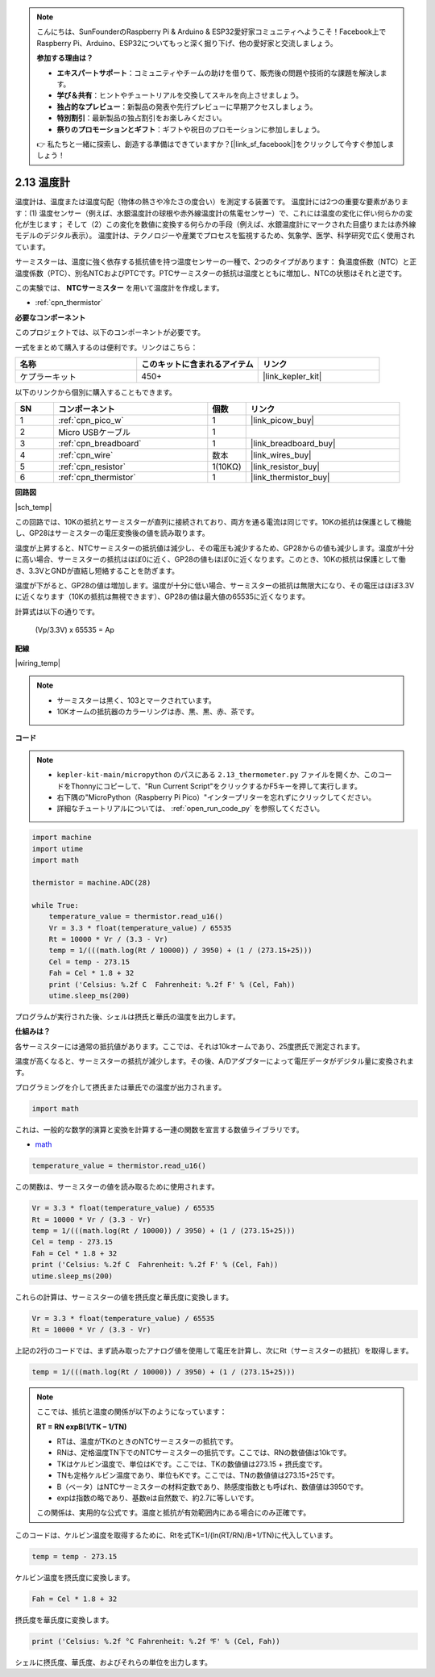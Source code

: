 .. note::

    こんにちは、SunFounderのRaspberry Pi & Arduino & ESP32愛好家コミュニティへようこそ！Facebook上でRaspberry Pi、Arduino、ESP32についてもっと深く掘り下げ、他の愛好家と交流しましょう。

    **参加する理由は？**

    - **エキスパートサポート**：コミュニティやチームの助けを借りて、販売後の問題や技術的な課題を解決します。
    - **学び＆共有**：ヒントやチュートリアルを交換してスキルを向上させましょう。
    - **独占的なプレビュー**：新製品の発表や先行プレビューに早期アクセスしましょう。
    - **特別割引**：最新製品の独占割引をお楽しみください。
    - **祭りのプロモーションとギフト**：ギフトや祝日のプロモーションに参加しましょう。

    👉 私たちと一緒に探索し、創造する準備はできていますか？[|link_sf_facebook|]をクリックして今すぐ参加しましょう！

.. _py_temp:

2.13 温度計
===========================

温度計は、温度または温度勾配（物体の熱さや冷たさの度合い）を測定する装置です。
温度計には2つの重要な要素があります：(1) 温度センサー（例えば、水銀温度計の球根や赤外線温度計の焦電センサー）で、これには温度の変化に伴い何らかの変化が生じます；
そして（2）この変化を数値に変換する何らかの手段（例えば、水銀温度計にマークされた目盛りまたは赤外線モデルのデジタル表示）。
温度計は、テクノロジーや産業でプロセスを監視するため、気象学、医学、科学研究で広く使用されています。

サーミスターは、温度に強く依存する抵抗値を持つ温度センサーの一種で、2つのタイプがあります：
負温度係数（NTC）と正温度係数（PTC）、別名NTCおよびPTCです。PTCサーミスターの抵抗は温度とともに増加し、NTCの状態はそれと逆です。

この実験では、 **NTCサーミスター** を用いて温度計を作成します。

* :ref:`cpn_thermistor`

**必要なコンポーネント**

このプロジェクトでは、以下のコンポーネントが必要です。

一式をまとめて購入するのは便利です。リンクはこちら：

.. list-table::
    :widths: 20 20 20
    :header-rows: 1

    *   - 名称
        - このキットに含まれるアイテム
        - リンク
    *   - ケプラーキット
        - 450+
        - |link_kepler_kit|

以下のリンクから個別に購入することもできます。

.. list-table::
    :widths: 5 20 5 20
    :header-rows: 1

    *   - SN
        - コンポーネント
        - 個数
        - リンク
    *   - 1
        - :ref:`cpn_pico_w`
        - 1
        - |link_picow_buy|
    *   - 2
        - Micro USBケーブル
        - 1
        - 
    *   - 3
        - :ref:`cpn_breadboard`
        - 1
        - |link_breadboard_buy|
    *   - 4
        - :ref:`cpn_wire`
        - 数本
        - |link_wires_buy|
    *   - 5
        - :ref:`cpn_resistor`
        - 1(10KΩ)
        - |link_resistor_buy|
    *   - 6
        - :ref:`cpn_thermistor`
        - 1
        - |link_thermistor_buy|

**回路図**

|sch_temp|

この回路では、10Kの抵抗とサーミスターが直列に接続されており、両方を通る電流は同じです。10Kの抵抗は保護として機能し、GP28はサーミスターの電圧変換後の値を読み取ります。

温度が上昇すると、NTCサーミスターの抵抗値は減少し、その電圧も減少するため、GP28からの値も減少します。温度が十分に高い場合、サーミスターの抵抗はほぼ0に近く、GP28の値もほぼ0に近くなります。このとき、10Kの抵抗は保護として働き、3.3VとGNDが直結し短絡することを防ぎます。

温度が下がると、GP28の値は増加します。温度が十分に低い場合、サーミスターの抵抗は無限大になり、その電圧はほぼ3.3Vに近くなります（10Kの抵抗は無視できます）、GP28の値は最大値の65535に近くなります。

計算式は以下の通りです。

    (Vp/3.3V) x 65535 = Ap


**配線**

|wiring_temp|



.. note::
    * サーミスターは黒く、103とマークされています。
    * 10Kオームの抵抗器のカラーリングは赤、黒、黒、赤、茶です。

**コード**

.. note::

    * ``kepler-kit-main/micropython`` のパスにある ``2.13_thermometer.py`` ファイルを開くか、このコードをThonnyにコピーして、"Run Current Script"をクリックするかF5キーを押して実行します。

    * 右下隅の"MicroPython（Raspberry Pi Pico）"インタープリターを忘れずにクリックしてください。

    * 詳細なチュートリアルについては、 :ref:`open_run_code_py` を参照してください。

.. code-block:: python

    import machine
    import utime
    import math

    thermistor = machine.ADC(28)  

    while True:
        temperature_value = thermistor.read_u16()
        Vr = 3.3 * float(temperature_value) / 65535
        Rt = 10000 * Vr / (3.3 - Vr)
        temp = 1/(((math.log(Rt / 10000)) / 3950) + (1 / (273.15+25)))
        Cel = temp - 273.15
        Fah = Cel * 1.8 + 32
        print ('Celsius: %.2f C  Fahrenheit: %.2f F' % (Cel, Fah))
        utime.sleep_ms(200)

プログラムが実行された後、シェルは摂氏と華氏の温度を出力します。

**仕組みは？**

各サーミスターには通常の抵抗値があります。ここでは、それは10kオームであり、25度摂氏で測定されます。

温度が高くなると、サーミスターの抵抗が減少します。その後、A/Dアダプターによって電圧データがデジタル量に変換されます。

プログラミングを介して摂氏または華氏での温度が出力されます。

.. code-block:: python

    import math 

これは、一般的な数学的演算と変換を計算する一連の関数を宣言する数値ライブラリです。

* `math <https://docs.micropython.org/en/latest/library/math.html>`_

.. code-block:: python

    temperature_value = thermistor.read_u16()

この関数は、サーミスターの値を読み取るために使用されます。

.. code-block:: python

    Vr = 3.3 * float(temperature_value) / 65535
    Rt = 10000 * Vr / (3.3 - Vr)
    temp = 1/(((math.log(Rt / 10000)) / 3950) + (1 / (273.15+25)))
    Cel = temp - 273.15
    Fah = Cel * 1.8 + 32
    print ('Celsius: %.2f C  Fahrenheit: %.2f F' % (Cel, Fah))
    utime.sleep_ms(200)

これらの計算は、サーミスターの値を摂氏度と華氏度に変換します。

.. code-block:: python

    Vr = 3.3 * float(temperature_value) / 65535
    Rt = 10000 * Vr / (3.3 - Vr)

上記の2行のコードでは、まず読み取ったアナログ値を使用して電圧を計算し、次にRt（サーミスターの抵抗）を取得します。

.. code-block:: python

    temp = 1/(((math.log(Rt / 10000)) / 3950) + (1 / (273.15+25))) 

.. note::
    ここでは、抵抗と温度の関係が以下のようになっています：

    **RT = RN expB(1/TK – 1/TN)**

    * RTは、温度がTKのときのNTCサーミスターの抵抗です。
    * RNは、定格温度TN下でのNTCサーミスターの抵抗です。ここでは、RNの数値値は10kです。
    * TKはケルビン温度で、単位はKです。ここでは、TKの数値値は273.15 + 摂氏度です。
    * TNも定格ケルビン温度であり、単位もKです。ここでは、TNの数値値は273.15+25です。
    * B（ベータ）はNTCサーミスターの材料定数であり、熱感度指数とも呼ばれ、数値値は3950です。
    * expは指数の略であり、基数eは自然数で、約2.7に等しいです。

    この関係は、実用的な公式です。温度と抵抗が有効範囲内にある場合にのみ正確です。

このコードは、ケルビン温度を取得するために、Rtを式TK=1/(ln(RT/RN)/B+1/TN)に代入しています。

.. code-block:: python

    temp = temp - 273.15 

ケルビン温度を摂氏度に変換します。

.. code-block:: python

    Fah = Cel * 1.8 + 32 

摂氏度を華氏度に変換します。

.. code-block:: python

    print ('Celsius: %.2f °C Fahrenheit: %.2f ℉' % (Cel, Fah)) 

シェルに摂氏度、華氏度、およびそれらの単位を出力します。
